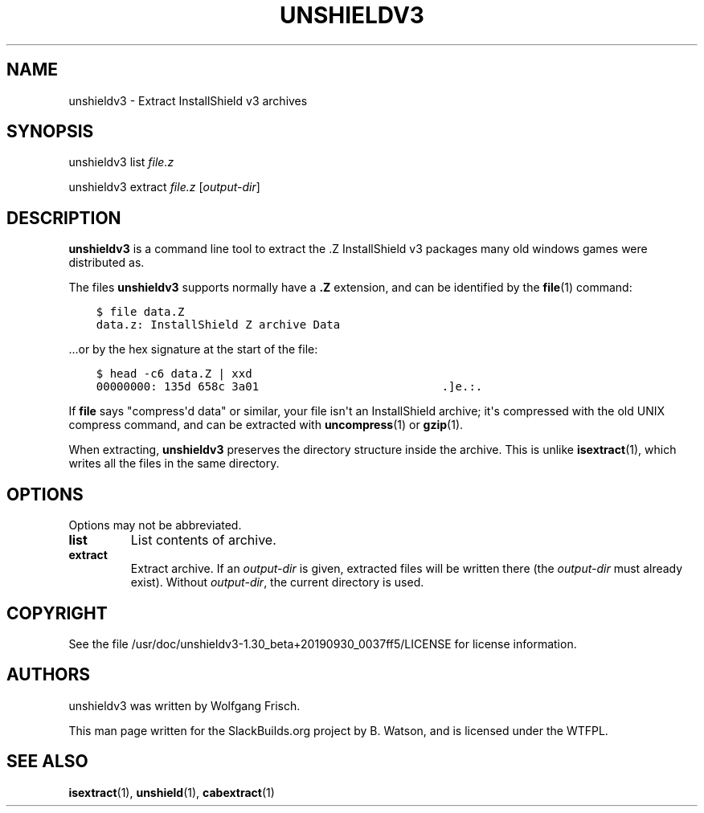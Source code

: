 .\" Man page generated from reStructuredText.
.
.
.nr rst2man-indent-level 0
.
.de1 rstReportMargin
\\$1 \\n[an-margin]
level \\n[rst2man-indent-level]
level margin: \\n[rst2man-indent\\n[rst2man-indent-level]]
-
\\n[rst2man-indent0]
\\n[rst2man-indent1]
\\n[rst2man-indent2]
..
.de1 INDENT
.\" .rstReportMargin pre:
. RS \\$1
. nr rst2man-indent\\n[rst2man-indent-level] \\n[an-margin]
. nr rst2man-indent-level +1
.\" .rstReportMargin post:
..
.de UNINDENT
. RE
.\" indent \\n[an-margin]
.\" old: \\n[rst2man-indent\\n[rst2man-indent-level]]
.nr rst2man-indent-level -1
.\" new: \\n[rst2man-indent\\n[rst2man-indent-level]]
.in \\n[rst2man-indent\\n[rst2man-indent-level]]u
..
.TH "UNSHIELDV3" 1 "2022-01-12" "1.30_beta+20190930_0037ff5" "SlackBuilds.org"
.SH NAME
unshieldv3 \- Extract InstallShield v3 archives
.\" RST source for unshieldv3(1) man page. Convert with:
.
.\" rst2man.py unshieldv3.rst > unshieldv3.1
.
.\" rst2man.py comes from the SBo development/docutils package.
.
.SH SYNOPSIS
.sp
unshieldv3 list \fIfile.z\fP
.sp
unshieldv3 extract \fIfile.z\fP [\fIoutput\-dir\fP]
.SH DESCRIPTION
.sp
\fBunshieldv3\fP is a command line tool to extract the .Z InstallShield v3
packages many old windows games were distributed as.
.sp
The files \fBunshieldv3\fP supports normally have a \fB\&.Z\fP extension, and can be
identified by the \fBfile\fP(1) command:
.INDENT 0.0
.INDENT 3.5
.sp
.nf
.ft C
$ file data.Z
data.z: InstallShield Z archive Data
.ft P
.fi
.UNINDENT
.UNINDENT
.sp
\&...or by the hex signature at the start of the file:
.INDENT 0.0
.INDENT 3.5
.sp
.nf
.ft C
$ head \-c6 data.Z | xxd
00000000: 135d 658c 3a01                           .]e.:.
.ft P
.fi
.UNINDENT
.UNINDENT
.sp
If \fBfile\fP says "compress\(aqd data" or similar, your file isn\(aqt an
InstallShield archive; it\(aqs compressed with the old UNIX compress
command, and can be extracted with \fBuncompress\fP(1) or \fBgzip\fP(1).
.sp
When extracting, \fBunshieldv3\fP preserves the directory structure
inside the archive. This is unlike \fBisextract\fP(1), which writes all
the files in the same directory.
.SH OPTIONS
.sp
Options may not be abbreviated.
.INDENT 0.0
.TP
.B \fBlist\fP
List contents of archive.
.TP
.B \fBextract\fP
Extract archive. If an \fIoutput\-dir\fP is given, extracted files will be written
there (the \fIoutput\-dir\fP must already exist). Without \fIoutput\-dir\fP, the current
directory is used.
.UNINDENT
.SH COPYRIGHT
.sp
See the file /usr/doc/unshieldv3\-1.30_beta+20190930_0037ff5/LICENSE for license information.
.SH AUTHORS
.sp
unshieldv3 was written by Wolfgang Frisch.
.sp
This man page written for the SlackBuilds.org project
by B. Watson, and is licensed under the WTFPL.
.SH SEE ALSO
.sp
\fBisextract\fP(1), \fBunshield\fP(1), \fBcabextract\fP(1)
.\" Generated by docutils manpage writer.
.
